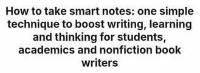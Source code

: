 :PROPERTIES:
:ID:       541043ea-fadc-41a3-a658-f9b7cda41a69
:ROAM_REFS: cite:ahrens2017
:END:
#+title: How to take smart notes: one simple technique to boost writing, learning and thinking  for students, academics and nonfiction book writers
#+filetags: :bibliography:

* Notes :noexport:

/This system is  GTD but for knowledge workers with very loosely defined goals/
- Writing is thinking and most thinking is mediated by writing, it is a very important skill to master;
- /Maintaining a good system should not a matter of willpower/ (we have very little of it) but by making the right workflow effortless;
- Process fleeting notes regularly

Project notes (related to only one project) should be out of the main system. What is and what is not a project note is really hard to define. Book gives clues on p46:
- outlines
- snippets
- to do
- draft
- code

- /Zeigarnick/: writing down things allows our brains to stop thinking about them
- Lit notes and book review are different things
- Some titles are definitive sentences, some are questions we don’t have an answer to
- They actually never say anything about research in progress

On p.143 - it says that these notes make you a better thinker as they allow you to test your abilities more times against a smaller workload. Progress is more easily measured in small chunks.

On p.146 - you are going to fail if you radically change your habits. Strategically build them up. Start with the inbox.

** Bibliography notes

We write Bibliographic notes so that, once we are done reading the book, we can come back to them and:
- Add new permanent notes or stubs
- Add content to existing notes ("behind" them in the original method)
- Create new links between notes

Bibliographic notes must be written with an /intention/ in mind, but the volume does not matter much: as needed.

** Practical Tips

- Remarkable note name should follow bibtex reference name =AuthorYear=
